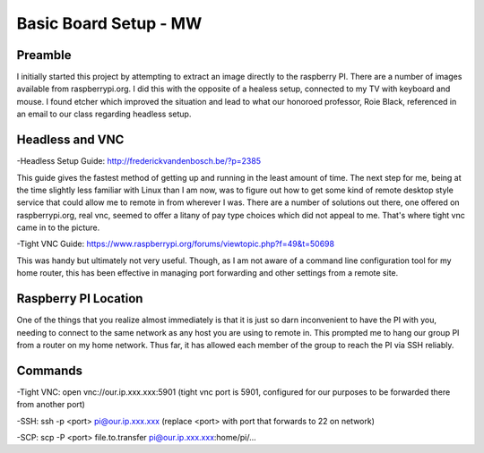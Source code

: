 Basic Board Setup - MW
======================

Preamble
--------

I initially started this project by attempting to extract an image directly to the raspberry PI. There are a number of images available from raspberrypi.org. I did this with the opposite of a healess setup, connected to my TV with keyboard and mouse. I found etcher which improved the situation and lead to what our honoroed professor, Roie Black, referenced in an email to our class regarding headless setup.

Headless and VNC
----------------

-Headless Setup Guide: http://frederickvandenbosch.be/?p=2385

This guide gives the fastest method of getting up and running in the least amount of time. The next step for me, being at the time slightly less familiar with Linux than I am now, was to figure out how to get some kind of remote desktop style service that could allow me to remote in from wherever I was. There are a number of solutions out there, one offered on raspberrypi.org, real vnc, seemed to offer a litany of pay type choices which did not appeal to me. That's where tight vnc came in to the picture.

-Tight VNC Guide: https://www.raspberrypi.org/forums/viewtopic.php?f=49&t=50698

This was handy but ultimately not very useful. Though, as I am not aware of a command line configuration tool for my home router, this has been effective in managing port forwarding and other settings from a remote site.

Raspberry PI Location
---------------------

One of the things that you realize almost immediately is that it is just so darn inconvenient to have the PI with you, needing to connect to the same network as any host you are using to remote in. This prompted me to hang our group PI from a router on my home network. Thus far, it has allowed each member of the group to reach the PI via SSH reliably.

Commands
--------

-Tight VNC: open vnc://our.ip.xxx.xxx:5901 (tight vnc port is 5901, configured for our purposes to be forwarded there from another port)

-SSH: ssh -p <port> pi@our.ip.xxx.xxx (replace <port> with port that forwards to 22 on network)

-SCP: scp -P <port> file.to.transfer pi@our.ip.xxx.xxx:home/pi/...
